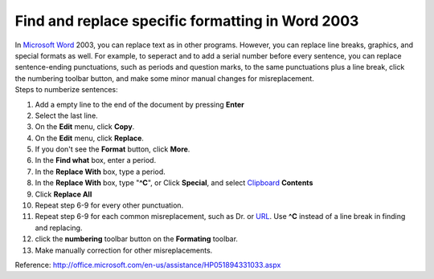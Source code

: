.. meta::
   :description: In Microsoft Word 2003, you can replace text as in other programs. However, you can replace line breaks, graphics, and special formats as well. For example, to

Find and replace specific formatting in Word 2003
=================================================
.. post:: 10, Nov, 2005
   :category: Microsoft
   :author: me
   :nocomments:

.. container:: bvMsg
   :name: msgcns!1BE894DEAF296E0A!441

   .. container::

      In `Microsoft Word <http://office.microsoft.com/en-us/word/>`__
      2003, you can replace text as in other programs. However, you can
      replace line breaks, graphics, and special formats as well. For
      example, to seperact and to add a serial number before every
      sentence, you can replace sentence-ending punctuations, such as
      periods and question marks, to the same punctuations plus a line
      break, click the numbering toolbar button, and make some minor
      manual changes for misreplacement.

   .. container::

      Steps to numberize sentences:

   #. Add a empty line to the end of the document by pressing **Enter**
   #. Select the last line.
   #. On the **Edit** menu, click **Copy**.
   #. On the **Edit** menu, click **Replace**.
   #. If you don't see the **Format** button, click **More**.
   #. In the **Find what** box, enter a period.
   #. In the **Replace With** box, type a period.
   #. In the **Replace With** box, type "**^C**", or Click **Special**,
      and select
      `Clipboard <http://en.wikipedia.org/wiki/Clipboard_%28software%29>`__
      **Contents**
   #. Click **Replace All**
   #. Repeat step 6-9 for every other punctuation.
   #. Repeat step 6-9 for each common misreplacement, such as Dr. or
      `URL <http://en.wikipedia.org/wiki/Uniform_Resource_Locator>`__.
      Use **^C** instead of a line break in finding and replacing.
   #. click the **numbering** toolbar button on the **Formating**
      toolbar.
   #. Make manually correction for other misreplacements.

   Reference:
   http://office.microsoft.com/en-us/assistance/HP051894331033.aspx

